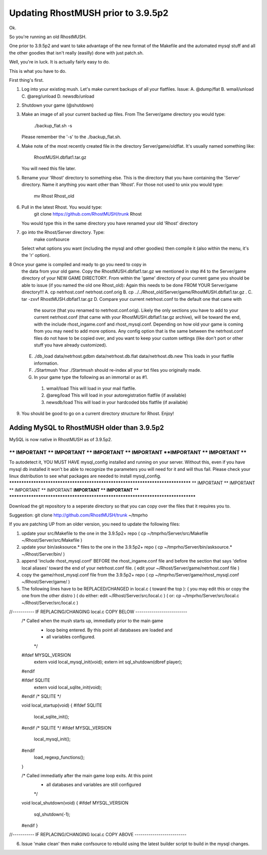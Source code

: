 -----------------------------------
Updating RhostMUSH prior to 3.9.5p2
-----------------------------------

Ok.

So you're running an old RhostMUSH.

One prior to 3.9.5p2 and want to take advantage of the new
format of the Makefile and the automated mysql stuff and
all the other goodies that isn't really (easilly) done
with just patch.sh.

Well, you're in luck.  It is actually fairly easy to do.

This is what you have to do.

First thing's first.

1.  Log into your existing mush.  Let's make current backups
    of all your flatfiles.  Issue:
    A. @dump/flat
    B. wmail/unload
    C. @areg/unload
    D. newsdb/unload

2.  Shutdown your game (@shutdown)

3.  Make an image of all your current backed up files.  From
    The Server/game directory you would type:
                ./backup_flat.sh -s

    Please remember the '-s' to the ./backup_flat.sh.

4.  Make note of the most recently created file in the directory
    Server/game/oldflat.  It's usually named something like:
                RhostMUSH.dbflat1.tar.gz

    You will need this file later.

5.  Rename your 'Rhost' directory to something else.  This
    is the directory that you have containing the 'Server'
    directory.  Name it anything you want other than 'Rhost'.
    For those not used to unix you would type:
                mv Rhost Rhost_old

6.  Pull in the latest Rhost.  You would type:
                git clone https://github.com/RhostMUSH/trunk Rhost

    You would type this in the same directory you have renamed
    your old 'Rhost' directory

7.  go into the Rhost/Server directory.   Type:
                make confsource

    Select what options you want (including the mysql and other goodies)
    then compile it (also within the menu, it's the 'r' option).

8   Once your game is compiled and ready to go you need to copy in
    the data from your old game.  Copy the RhostMUSH.dbflat1.tar.gz
    we mentioned in step #4 to the Server/game directory of your NEW
    GAME DIRECTORY.  From within the 'game' directory of your current
    game you should be able to issue (if you named the old one Rhost_old):
    Again this needs to be done FROM YOUR Server/game directory!!!
    A. cp netrhost.conf netrhost.conf.orig
    B. cp ../../Rhost_old/Server/game/RhostMUSH.dbflat1.tar.gz .
    C. tar -zxvf RhostMUSH.dbflat1.tar.gz 
    D. Compare your current netrhost.conf to the default one that came with
       the source (that you renamed to netrhost.conf.orig).  Likely the
       only sections you have to add to your current netrhost.conf (that
       came with your RhostMUSH.dbflat1.tar.gz archive), will be toward 
       the end, with the include rhost_ingame.conf and rhost_mysql.conf.
       Depending on how old your game is coming from you may need to add
       more options.  Any config option that is the same between the 
       netrhost.conf files do not have to be copied over, and you want to
       keep your custom settings (like don't port or other stuff you 
       have already customized).
    E. ./db_load data/netrhost.gdbm data/netrhost.db.flat data/netrhost.db.new
       This loads in your flatfile information.
    F. ./Startmush  
       Your ./Startmush should re-index all your txt files you originally made.
    G.  In your game type the following as an immortal or as #1.
       1.  wmail/load
           This will load in your mail flatfile.
       2.  @areg/load
           This will load in your autoregistration flatfile (if available)
       3.  newsdb/load
           This will load in your hardcoded bbs flatfile (if available)

9.  You should be good to go on a current directory structure for Rhost.  Enjoy!


Adding MySQL to RhostMUSH older than 3.9.5p2
============================================

MySQL is now native in RhostMUSH as of 3.9.5p2.

*******************************************************************************
** IMPORTANT ** IMPORTANT ** IMPORTANT ** IMPORTANT **IMPORTANT ** IMPORTANT **
*******************************************************************************
To autodetect it, YOU MUST HAVE mysql_config installed and running
on your server.  Without this, even if you have mysql db installed
it won't be able to recognize the parameters you will need for it
and will thus fail.  Please check your linux distribution to see
what packages are needed to install mysql_config.
*******************************************************************************
** IMPORTANT ** IMPORTANT ** IMPORTANT ** IMPORTANT **IMPORTANT ** IMPORTANT **
*******************************************************************************

Download the git repository to a seperate directory so that you can
copy over the files that it requires you to.

Suggestion:  git clone http://github.com/RhostMUSH/trunk ~/tmprho

If you are patching UP from an older version, you need to update
the following files:

1.  update your src/Makefile to the one in the 3.9.5p2+ repo
    ( cp ~/tmprho/Server/src/Makefile ~/Rhost/Server/src/Makefile )
2.  update your bin/asksource.* files to the one in the 3.9.5p2+ repo
    ( cp ~/tmprho/Server/bin/asksource.* ~/Rhost/Server/bin/ )
3.  append 'include rhost_mysql.conf' BEFORE the rhost_ingame.conf file
    and before the section that says 'define local aliases' toward the end of
    your netrhost.conf file.
    ( edit your ~/Rhost/Server/game/netrhost.conf file )
4.  copy the game/rhost_mysql.conf file from the 3.9.5p2+ repo 
    ( cp ~/tmprho/Server/game/rhost_mysql.conf ~/Rhost/Server/game/ )
5.  The following lines have to be REPLACED/CHANGED in local.c ( toward the top ):
    ( you may edit this or copy the one from the other distro )
    ( do either:  edit ~/Rhost/Server/src/local.c )
    (        or:  cp ~/tmprho/Server/src/local.c ~/Rhost/Server/src/local.c )
     
//----------- IF REPLACING/CHANGING local.c COPY BELOW --------------------------
    /* Called when the mush starts up, immediatly prior to the main game
     * loop being entered. By this point all databases are loaded and
     * all variables configured.
     */
    #ifdef MYSQL_VERSION
       extern void local_mysql_init(void);
       extern int sql_shutdown(dbref player);
    #endif
    
    #ifdef SQLITE
       extern void local_sqlite_init(void);
    #endif /* SQLITE */
    
    void local_startup(void) {
    #ifdef SQLITE
       local_sqlite_init();
    #endif /* SQLITE */
    #ifdef MYSQL_VERSION
       local_mysql_init();
    #endif
       load_regexp_functions();
    }

    /* Called immediatly after the main game loop exits. At this point
     * all databases and variables are still configured
     */
    void local_shutdown(void) {
    #ifdef MYSQL_VERSION
       sql_shutdown(-1);
    #endif
    }
//----------- IF REPLACING/CHANGING local.c COPY ABOVE --------------------------

6.  Issue 'make clean' then make confsource to rebuild using the latest
    builder script to build in the mysql changes.

